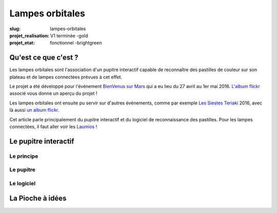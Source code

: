 ================
Lampes orbitales
================

:slug: lampes-orbitales
:projet_realisation: V1 terminée -gold
:projet_etat: fonctionnel -brightgreen


Qu'est ce que c'est ?
=====================

Les lampes orbitales sont l'association d'un pupitre interactif capable de
reconnaître des pastilles de couleur sur son plateau et de lampes connectées
prévues à cet effet.

Le projet a été développé pour l'événement `BienVenus sur Mars`_ qui a eu lieu
du 27 avril au 1er mai 2016. `L'album flickr`_ associé vous donne un aperçu du
projet !

Les lampes orbitales ont ensuite pu servir sur d'autres événements, comme par
exemple `Les Siestes Teriaki`_ 2016, avec là aussi `un album flickr`_.

Cet article parle principalement du pupitre interactif et du logiciel de
reconnaissance des pastilles. Pour les lampes connectées, il faut aller voir les
Laumios_ !

.. _Laumios: /pages/laumios.html
.. _BienVenus sur Mars: http://www.bienvenus-sur-mars.fr/
.. _L'album flickr: https://www.flickr.com/photos/126718549@N08/sets/72157667688278672
.. _Les Siestes Teriaki: http://www.teriaki.fr/
.. _un album flickr : https://www.flickr.com/photos/126718549@N08/sets/72157671412072762

Le pupitre interactif
=====================

Le principe
-----------

Le pupitre
----------

Le logiciel
-----------




La Pioche à idées
=================
